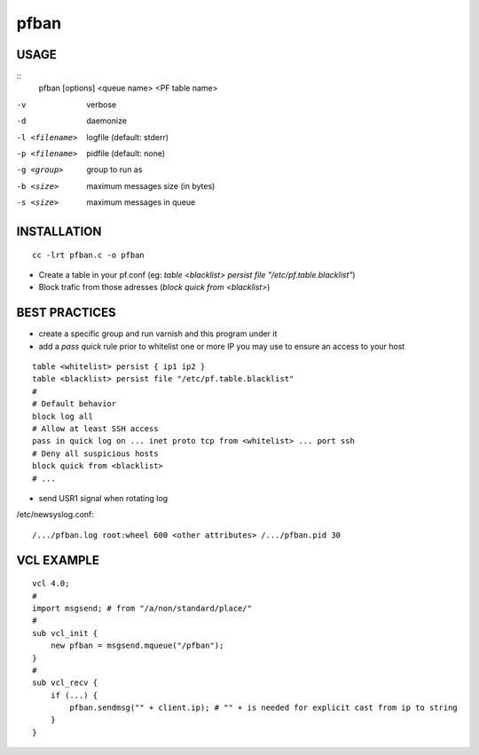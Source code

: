 =====
pfban
=====

USAGE
=====

::
    pfban [options] <queue name> <PF table name>

-v             verbose
-d             daemonize
-l <filename>  logfile (default: stderr)
-p <filename>  pidfile (default: none)
-g <group>     group to run as
-b <size>      maximum messages size (in bytes)
-s <size>      maximum messages in queue

INSTALLATION
============

::

    cc -lrt pfban.c -o pfban

- Create a table in your pf.conf (eg: `table <blacklist> persist file "/etc/pf.table.blacklist"`)
- Block trafic from those adresses (`block quick from <blacklist>`)

BEST PRACTICES
==============

- create a specific group and run varnish and this program under it
- add a `pass quick` rule prior to whitelist one or more IP you may use to ensure an access to your host

::

    table <whitelist> persist { ip1 ip2 }
    table <blacklist> persist file "/etc/pf.table.blacklist"
    #
    # Default behavior
    block log all
    # Allow at least SSH access
    pass in quick log on ... inet proto tcp from <whitelist> ... port ssh
    # Deny all suspicious hosts
    block quick from <blacklist>
    # ...

- send USR1 signal when rotating log

/etc/newsyslog.conf:

::

    /.../pfban.log root:wheel 600 <other attributes> /.../pfban.pid 30


VCL EXAMPLE
===========

::

    vcl 4.0;
    #
    import msgsend; # from "/a/non/standard/place/"
    #
    sub vcl_init {
        new pfban = msgsend.mqueue("/pfban");
    }
    #
    sub vcl_recv {
        if (...) {
            pfban.sendmsg("" + client.ip); # "" + is needed for explicit cast from ip to string
        }
    }
